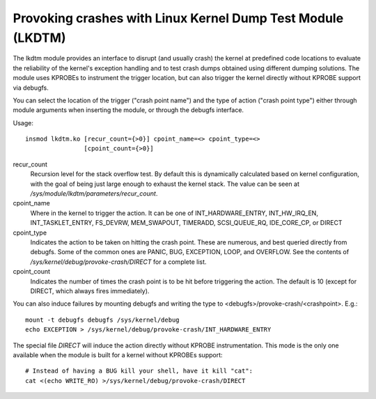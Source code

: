 .. SPDX-License-Identifier: GPL-2.0

============================================================
Provoking crashes with Linux Kernel Dump Test Module (LKDTM)
============================================================

The lkdtm module provides an interface to disrupt (and usually crash)
the kernel at predefined code locations to evaluate the reliability of
the kernel's exception handling and to test crash dumps obtained using
different dumping solutions. The module uses KPROBEs to instrument the
trigger location, but can also trigger the kernel directly without KPROBE
support via debugfs.

You can select the location of the trigger ("crash point name") and the
type of action ("crash point type") either through module arguments when
inserting the module, or through the debugfs interface.

Usage::

	insmod lkdtm.ko [recur_count={>0}] cpoint_name=<> cpoint_type=<>
			[cpoint_count={>0}]

recur_count
	Recursion level for the stack overflow test. By default this is
	dynamically calculated based on kernel configuration, with the
	goal of being just large enough to exhaust the kernel stack. The
	value can be seen at `/sys/module/lkdtm/parameters/recur_count`.

cpoint_name
	Where in the kernel to trigger the action. It can be
	one of INT_HARDWARE_ENTRY, INT_HW_IRQ_EN, INT_TASKLET_ENTRY,
	FS_DEVRW, MEM_SWAPOUT, TIMERADD, SCSI_QUEUE_RQ,
	IDE_CORE_CP, or DIRECT

cpoint_type
	Indicates the action to be taken on hitting the crash point.
	These are numerous, and best queried directly from debugfs. Some
	of the common ones are PANIC, BUG, EXCEPTION, LOOP, and OVERFLOW.
	See the contents of `/sys/kernel/debug/provoke-crash/DIRECT` for
	a complete list.

cpoint_count
	Indicates the number of times the crash point is to be hit
	before triggering the action. The default is 10 (except for
	DIRECT, which always fires immediately).

You can also induce failures by mounting debugfs and writing the type to
<debugfs>/provoke-crash/<crashpoint>. E.g.::

  mount -t debugfs debugfs /sys/kernel/debug
  echo EXCEPTION > /sys/kernel/debug/provoke-crash/INT_HARDWARE_ENTRY

The special file `DIRECT` will induce the action directly without KPROBE
instrumentation. This mode is the only one available when the module is
built for a kernel without KPROBEs support::

  # Instead of having a BUG kill your shell, have it kill "cat":
  cat <(echo WRITE_RO) >/sys/kernel/debug/provoke-crash/DIRECT
